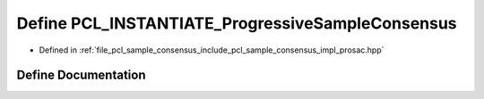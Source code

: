 .. _exhale_define_prosac_8hpp_1a6140de32ab008ac08f9043c09906aff0:

Define PCL_INSTANTIATE_ProgressiveSampleConsensus
=================================================

- Defined in :ref:`file_pcl_sample_consensus_include_pcl_sample_consensus_impl_prosac.hpp`


Define Documentation
--------------------


.. doxygendefine:: PCL_INSTANTIATE_ProgressiveSampleConsensus
